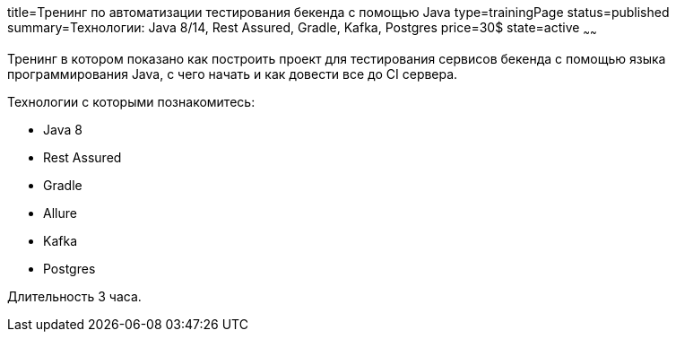 title=Тренинг по автоматизации тестирования бекенда с помощью Java
type=trainingPage
status=published
summary=Технологии: Java 8/14, Rest Assured, Gradle, Kafka, Postgres
price=30$
state=active
~~~~~~

Тренинг в котором показано как построить проект для тестирования сервисов бекенда с помощью языка программирования Java,
с чего начать и как довести все до CI сервера.

Технологии c которыми познакомитесь:

* Java 8
* Rest Assured
* Gradle
* Allure
* Kafka
* Postgres

Длительность 3 часа.